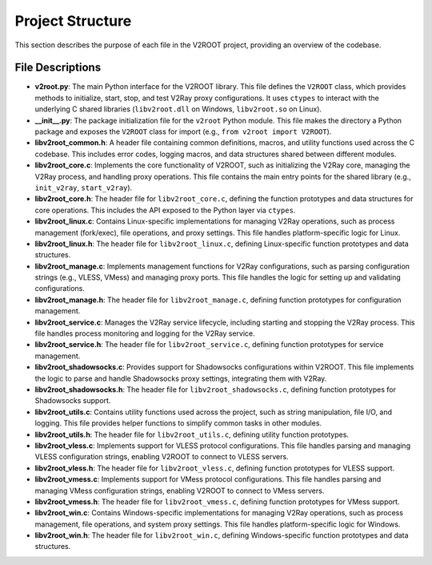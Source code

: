 Project Structure
=================

This section describes the purpose of each file in the V2ROOT project, providing an overview of the codebase.

File Descriptions
-----------------

- **v2root.py**:
  The main Python interface for the V2ROOT library. This file defines the ``V2ROOT`` class, which provides methods to initialize, start, stop, and test V2Ray proxy configurations. It uses ``ctypes`` to interact with the underlying C shared libraries (``libv2root.dll`` on Windows, ``libv2root.so`` on Linux).

- **__init__.py**:
  The package initialization file for the ``v2root`` Python module. This file makes the directory a Python package and exposes the ``V2ROOT`` class for import (e.g., ``from v2root import V2ROOT``).

- **libv2root_common.h**:
  A header file containing common definitions, macros, and utility functions used across the C codebase. This includes error codes, logging macros, and data structures shared between different modules.

- **libv2root_core.c**:
  Implements the core functionality of V2ROOT, such as initializing the V2Ray core, managing the V2Ray process, and handling proxy operations. This file contains the main entry points for the shared library (e.g., ``init_v2ray``, ``start_v2ray``).

- **libv2root_core.h**:
  The header file for ``libv2root_core.c``, defining the function prototypes and data structures for core operations. This includes the API exposed to the Python layer via ``ctypes``.

- **libv2root_linux.c**:
  Contains Linux-specific implementations for managing V2Ray operations, such as process management (fork/exec), file operations, and proxy settings. This file handles platform-specific logic for Linux.

- **libv2root_linux.h**:
  The header file for ``libv2root_linux.c``, defining Linux-specific function prototypes and data structures.

- **libv2root_manage.c**:
  Implements management functions for V2Ray configurations, such as parsing configuration strings (e.g., VLESS, VMess) and managing proxy ports. This file handles the logic for setting up and validating configurations.

- **libv2root_manage.h**:
  The header file for ``libv2root_manage.c``, defining function prototypes for configuration management.

- **libv2root_service.c**:
  Manages the V2Ray service lifecycle, including starting and stopping the V2Ray process. This file handles process monitoring and logging for the V2Ray service.

- **libv2root_service.h**:
  The header file for ``libv2root_service.c``, defining function prototypes for service management.

- **libv2root_shadowsocks.c**:
  Provides support for Shadowsocks configurations within V2ROOT. This file implements the logic to parse and handle Shadowsocks proxy settings, integrating them with V2Ray.

- **libv2root_shadowsocks.h**:
  The header file for ``libv2root_shadowsocks.c``, defining function prototypes for Shadowsocks support.

- **libv2root_utils.c**:
  Contains utility functions used across the project, such as string manipulation, file I/O, and logging. This file provides helper functions to simplify common tasks in other modules.

- **libv2root_utils.h**:
  The header file for ``libv2root_utils.c``, defining utility function prototypes.

- **libv2root_vless.c**:
  Implements support for VLESS protocol configurations. This file handles parsing and managing VLESS configuration strings, enabling V2ROOT to connect to VLESS servers.

- **libv2root_vless.h**:
  The header file for ``libv2root_vless.c``, defining function prototypes for VLESS support.

- **libv2root_vmess.c**:
  Implements support for VMess protocol configurations. This file handles parsing and managing VMess configuration strings, enabling V2ROOT to connect to VMess servers.

- **libv2root_vmess.h**:
  The header file for ``libv2root_vmess.c``, defining function prototypes for VMess support.

- **libv2root_win.c**:
  Contains Windows-specific implementations for managing V2Ray operations, such as process management, file operations, and system proxy settings. This file handles platform-specific logic for Windows.

- **libv2root_win.h**:
  The header file for ``libv2root_win.c``, defining Windows-specific function prototypes and data structures.